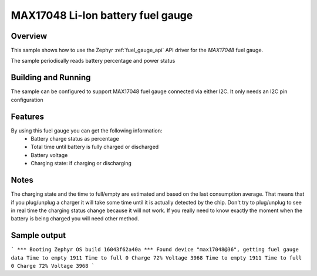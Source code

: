 .. _MAX17048_sample:

MAX17048 Li-Ion battery fuel gauge
###################################

Overview
********

This sample shows how to use the Zephyr :ref:`fuel_gauge_api` API driver for the `MAX17048` fuel gauge.

.. _MAX17048: https://www.maximintegrated.com/en/products/power/battery-management/MAX17048.html

The sample periodically reads battery percentage and power status

Building and Running
********************

The sample can be configured to support MAX17048 fuel gauge connected via either I2C. It only needs
an I2C pin configuration

Features
********
By using this fuel gauge you can get the following information:
  * Battery charge status as percentage
  * Total time until battery is fully charged or discharged
  * Battery voltage
  * Charging state: if charging or discharging


Notes
*****
The charging state and the time to full/empty are estimated and based on the last consumption average. That means that
if you plug/unplug a charger it will take some time until it is actually detected by the chip. Don't try to plug/unplug
to see in real time the charging status change because it will not work. If you really need to know exactly the moment
when the battery is being charged you will need other method.

Sample output
*************

```
*** Booting Zephyr OS build 16043f62a40a ***
Found device "max17048@36", getting fuel gauge data
Time to empty 1911
Time to full 0
Charge 72%
Voltage 3968
Time to empty 1911
Time to full 0
Charge 72%
Voltage 3968
```
